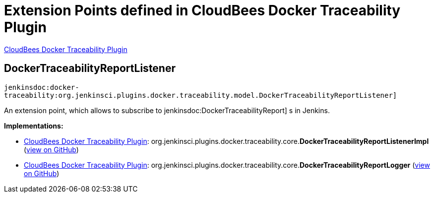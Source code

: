 = Extension Points defined in CloudBees Docker Traceability Plugin

https://plugins.jenkins.io/docker-traceability[CloudBees Docker Traceability Plugin]

== DockerTraceabilityReportListener
`jenkinsdoc:docker-traceability:org.jenkinsci.plugins.docker.traceability.model.DockerTraceabilityReportListener]`

+++ An extension point, which allows to subscribe to+++ jenkinsdoc:DockerTraceabilityReport] +++s in Jenkins.+++


**Implementations:**

* https://plugins.jenkins.io/docker-traceability[CloudBees Docker Traceability Plugin]: org.+++<wbr/>+++jenkinsci.+++<wbr/>+++plugins.+++<wbr/>+++docker.+++<wbr/>+++traceability.+++<wbr/>+++core.+++<wbr/>+++**DockerTraceabilityReportListenerImpl** (link:https://github.com/jenkinsci/docker-traceability-plugin/search?q=DockerTraceabilityReportListenerImpl&type=Code[view on GitHub])
* https://plugins.jenkins.io/docker-traceability[CloudBees Docker Traceability Plugin]: org.+++<wbr/>+++jenkinsci.+++<wbr/>+++plugins.+++<wbr/>+++docker.+++<wbr/>+++traceability.+++<wbr/>+++core.+++<wbr/>+++**DockerTraceabilityReportLogger** (link:https://github.com/jenkinsci/docker-traceability-plugin/search?q=DockerTraceabilityReportLogger&type=Code[view on GitHub])

